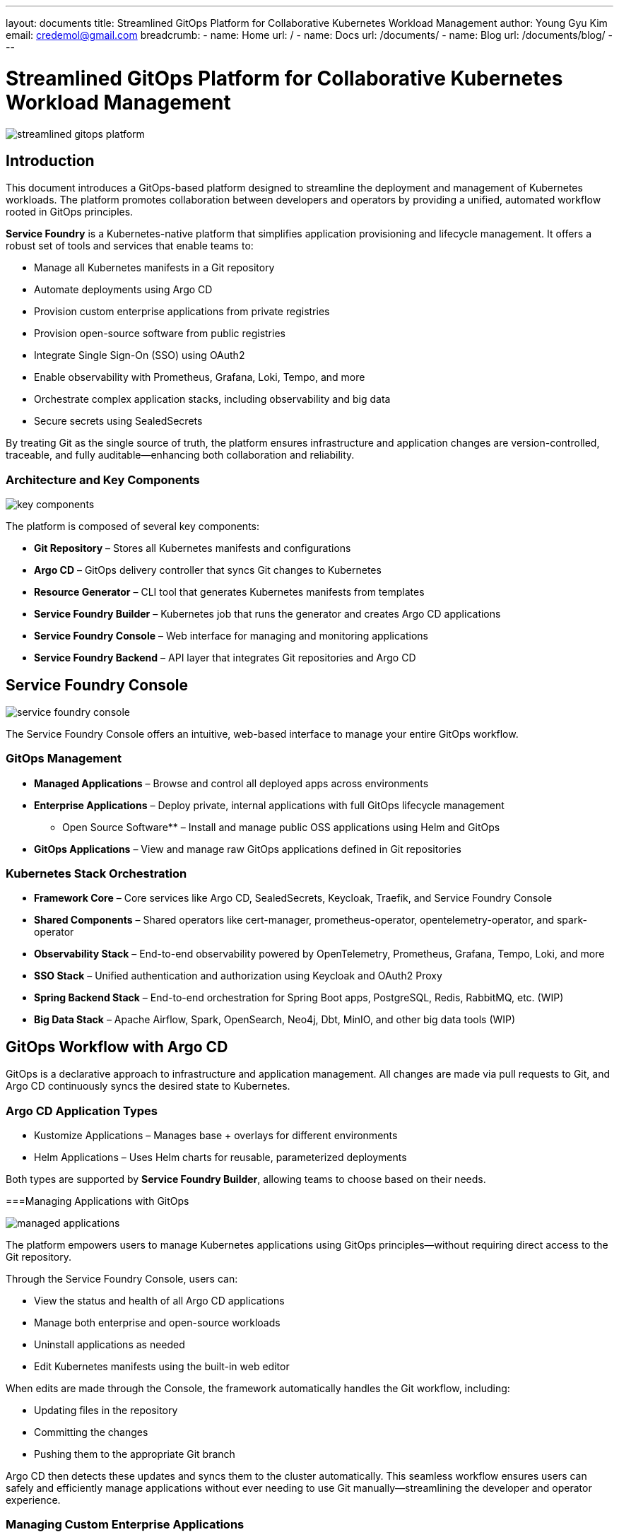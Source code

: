 ---
layout: documents
title: Streamlined GitOps Platform for Collaborative Kubernetes Workload Management
author: Young Gyu Kim
email: credemol@gmail.com
breadcrumb:
  - name: Home
    url: /
  - name: Docs
    url: /documents/
  - name: Blog
    url: /documents/blog/
---

= Streamlined GitOps Platform for Collaborative Kubernetes Workload Management

:imagesdir: ./images

[.img-wide]
image::streamlined-gitops-platform.png[]

== Introduction

This document introduces a GitOps-based platform designed to streamline the deployment and management of Kubernetes workloads. The platform promotes collaboration between developers and operators by providing a unified, automated workflow rooted in GitOps principles.

*Service Foundry* is a Kubernetes-native platform that simplifies application provisioning and lifecycle management. It offers a robust set of tools and services that enable teams to:

 * Manage all Kubernetes manifests in a Git repository
 * Automate deployments using Argo CD
 * Provision custom enterprise applications from private registries
 * Provision open-source software from public registries
 * Integrate Single Sign-On (SSO) using OAuth2
 * Enable observability with Prometheus, Grafana, Loki, Tempo, and more
 * Orchestrate complex application stacks, including observability and big data
 * Secure secrets using SealedSecrets


By treating Git as the single source of truth, the platform ensures infrastructure and application changes are version-controlled, traceable, and fully auditable—enhancing both collaboration and reliability.

=== Architecture and Key Components

[.img-wide]
image::key-components.png[]

The platform is composed of several key components:

 * *Git Repository* – Stores all Kubernetes manifests and configurations
 * *Argo CD* – GitOps delivery controller that syncs Git changes to Kubernetes
 * *Resource Generator* – CLI tool that generates Kubernetes manifests from templates
 * *Service Foundry Builder* – Kubernetes job that runs the generator and creates Argo CD applications
 * *Service Foundry Console* – Web interface for managing and monitoring applications
 * *Service Foundry Backend* – API layer that integrates Git repositories and Argo CD



== Service Foundry Console

[.img-wide]
image::service-foundry-console.png[]

The Service Foundry Console offers an intuitive, web-based interface to manage your entire GitOps workflow.

=== GitOps Management

 * *Managed Applications* – Browse and control all deployed apps across environments
 * *Enterprise Applications* – Deploy private, internal applications with full GitOps lifecycle management
 *** Open Source Software** – Install and manage public OSS applications using Helm and GitOps
 * *GitOps Applications* – View and manage raw GitOps applications defined in Git repositories

=== Kubernetes Stack Orchestration

 * *Framework Core* – Core services like Argo CD, SealedSecrets, Keycloak, Traefik, and Service Foundry Console
 * *Shared Components* – Shared operators like cert-manager, prometheus-operator, opentelemetry-operator, and spark-operator
 * *Observability Stack* – End-to-end observability powered by OpenTelemetry, Prometheus, Grafana, Tempo, Loki, and more
 * *SSO Stack* – Unified authentication and authorization using Keycloak and OAuth2 Proxy
 * *Spring Backend Stack* – End-to-end orchestration for Spring Boot apps, PostgreSQL, Redis, RabbitMQ, etc. (WIP)
 * *Big Data Stack* – Apache Airflow, Spark, OpenSearch, Neo4j, Dbt, MinIO, and other big data tools (WIP)

== GitOps Workflow with Argo CD

GitOps is a declarative approach to infrastructure and application management. All changes are made via pull requests to Git, and Argo CD continuously syncs the desired state to Kubernetes.

=== Argo CD Application Types

 * Kustomize Applications – Manages base + overlays for different environments
 * Helm Applications – Uses Helm charts for reusable, parameterized deployments

Both types are supported by *Service Foundry Builder*, allowing teams to choose based on their needs.


===Managing Applications with GitOps
[.img-wide]
image::managed-applications.png[]

The platform empowers users to manage Kubernetes applications using GitOps principles—without requiring direct access to the Git repository.

Through the Service Foundry Console, users can:

 * View the status and health of all Argo CD applications
 * Manage both enterprise and open-source workloads
 * Uninstall applications as needed
 * Edit Kubernetes manifests using the built-in web editor

When edits are made through the Console, the framework automatically handles the Git workflow, including:

 * Updating files in the repository
 * Committing the changes
 * Pushing them to the appropriate Git branch

Argo CD then detects these updates and syncs them to the cluster automatically. This seamless workflow ensures users can safely and efficiently manage applications without ever needing to use Git manually—streamlining the developer and operator experience.


=== Managing Custom Enterprise Applications

[.img-wide]
image::enterprise-applications.png[]

Deploy internal applications using private registries and GitOps pipelines:

 * Application manifests stored in a private Git repository
 * Secrets encrypted using SealedSecrets

==== SealedSecrets for Secure Secrets Management

[.img-wide]
image::encrypted-secrets.png[]

Secrets are encrypted using a public key and committed to Git. Only the SealedSecrets controller in your cluster can decrypt them, ensuring secure delivery of credentials and tokens.

=== Managing Open Source Software

[.img-wide]
image::opensource-software.png[]

Install and manage open-source tools from public registries. Service Foundry automates generation of Helm/Kustomize files and applies them through GitOps pipelines.

=== Managing GitOps-Only Applications

[.img-wide]
image::gitops-applications.png[]
View, edit, and delete raw GitOps applications directly. This section supports full lifecycle operations for any manifests stored in the Git repository.

== Kubernetes Stack Orchestration

For complex workloads, the platform offers predefined orchestration profiles that bundle related components into stacks for easier deployment.

=== Framework Core

[.img-wide]
image::framework-core.png[]

Essential services installed during initial setup:

 * Argo CD
 * SealedSecrets
 * Keycloak
 * Traefik
 * Service Foundry Console and Backend

=== Shared Components

[.img-wide]
image::shared-components.png[]

Cluster-wide services used across multiple stacks:

 * cert-manager
 * prometheus-operator
 * opentelemetry-operator
 * spark-operator

=== Observability Stack

[.img-wide]
image::observability.png[]

Supports monitoring, logging, and tracing via:

* Cassandra
* Jaeger
* Prometheus
* Grafana
* OpenSearch
* OpenSearch Data Prepper
* OpenSearch Dashboards
* OpenTelemetry Collector
* Kubelet Cadvisor Collector
* Tempo
* Loki
* MinIO or S3 as storage backend

==== Profiles

 * Dev – Lightweight setup for development
 * Staging – Includes OpenSearch and S3 storage
 * Production – Full-scale stack with Jaeger, Cassandra, and observability at scale

=== Single Sign-On (SSO) Stack

[.img-wide]
image::single-sign-on.png[]

Built with:
 * Keycloak – Identity Provider
 * OAuth2 Proxy – Session-based auth proxy
 * Traefik – Secure ingress controller

All ingress hosts are automatically registered with Keycloak for SSO. Sessions are shared across all SSO-enabled apps for seamless login experiences.

== Conclusion

Service Foundry’s GitOps platform empowers teams to collaboratively manage Kubernetes workloads with confidence, consistency, and security. By integrating tools like Argo CD, SealedSecrets, and Helm into a unified platform, it removes complexity from Kubernetes and enables:
 * Declarative infrastructure management
 * Auditable application changes
 * End-to-end application lifecycle control
 * Enterprise-ready authentication and observability
 * Web-based management via the Service Foundry Console

By anchoring all changes in Git, teams gain full visibility, history, and rollback capability—turning Kubernetes into a manageable and collaborative platform.
